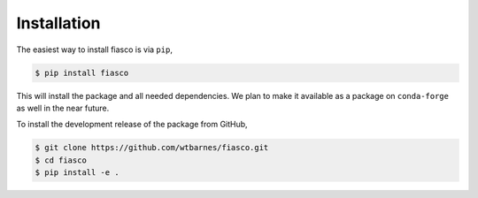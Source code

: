 Installation
=============
The easiest way to install fiasco is via ``pip``,

.. code-block:: shell

   $ pip install fiasco

This will install the package and all needed dependencies.
We plan to make it available as a package on ``conda-forge`` as well in the near future.

To install the development release of the package from GitHub,

.. code-block:: shell

   $ git clone https://github.com/wtbarnes/fiasco.git
   $ cd fiasco
   $ pip install -e .
